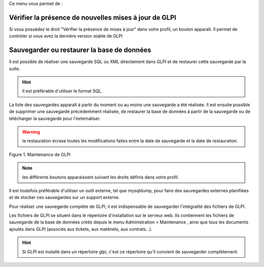 Ce menu vous permet de :

Vérifier la présence de nouvelles mises à jour de GLPI
------------------------------------------------------

Si vous possédez le droit "Vérifier la présence de mises à jour" dans votre profil, un bouton |image| apparaît. Il permet de contrôler si vous avez la dernière version stable de GLPI

Sauvegarder ou restaurer la base de données
-------------------------------------------

Il est possible de réaliser une sauvegarde SQL ou XML directement dans GLPI et de restaurer cette sauvegarde par la suite.

.. hint:: Il est préférable d'utiliser le format SQL.

La liste des sauvegardes apparaît à partir du moment ou au moins une sauvegarde a été réalisée. Il est ensuite possible de supprimer une sauvegarde précédemment réalisée, de restaurer la base de données à partir de la sauvegarde ou de télécharger la sauvegarde pour l'externaliser.

.. warning:: la restauration écrase toutes les modifications faites entre la date de sauvegarde et la date de restauration.

Figure 1. Maintenance de GLPI |image|

.. note:: les différents boutons apparaissent suivant les droits définis dans votre profil.

Il est toutefois préférable d'utiliser un outil externe, tel que mysqldump, pour faire des sauvegardes externes planifiées et de stocker ces sauvegardes sur un support externe.

Pour réaliser une sauvegarde complète de GLPI, il est indispensable de sauvegarder l'intégralité des fichiers de GLPI.

Les fichiers de GLPI se situent dans le répertoire d'installation sur le serveur web. Ils contiennent les fichiers de sauvegarde de la base de données créés depuis le menu Administration > Maintenance , ainsi que tous les documents ajoutés dans GLPI (associés aux tickets, aux matériels, aux contrats...).

.. hint:: Si GLPI est installé dans un répertoire glpi, c'est ce répertoire qu'il convient de sauvegarder complètement.

.. |image| image:: images/checkVersion.png
.. |image2| image:: images/maintenance.png

